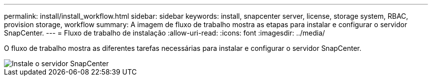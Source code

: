 ---
permalink: install/install_workflow.html 
sidebar: sidebar 
keywords: install, snapcenter server, license, storage system, RBAC, provision storage, workflow 
summary: A imagem de fluxo de trabalho mostra as etapas para instalar e configurar o servidor SnapCenter. 
---
= Fluxo de trabalho de instalação
:allow-uri-read: 
:icons: font
:imagesdir: ../media/


[role="lead"]
O fluxo de trabalho mostra as diferentes tarefas necessárias para instalar e configurar o servidor SnapCenter.

image::../media/install_snapcenter_server.png[Instale o servidor SnapCenter]
